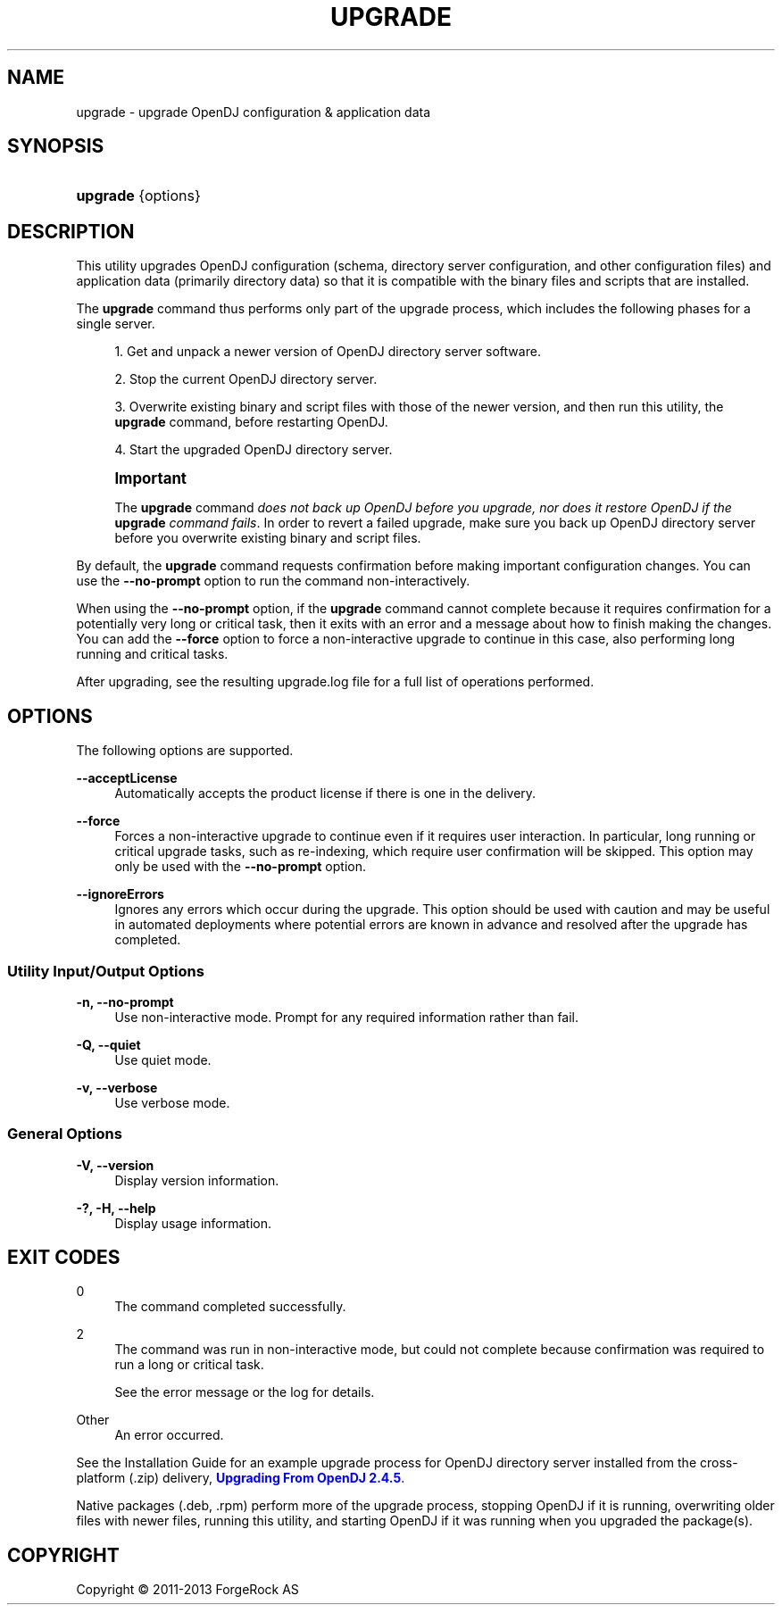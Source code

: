 '\" t
.\"     Title: upgrade
.\"    Author: 
.\" Generator: DocBook XSL-NS Stylesheets v1.76.1 <http://docbook.sf.net/>
.\"      Date: 05/28/2013
.\"    Manual: Tools Reference
.\"    Source: OpenDJ 2.6.0
.\"  Language: English
.\"
.TH "UPGRADE" "1" "05/28/2013" "OpenDJ 2\&.6\&.0" "Tools Reference"
.\" -----------------------------------------------------------------
.\" * Define some portability stuff
.\" -----------------------------------------------------------------
.\" ~~~~~~~~~~~~~~~~~~~~~~~~~~~~~~~~~~~~~~~~~~~~~~~~~~~~~~~~~~~~~~~~~
.\" http://bugs.debian.org/507673
.\" http://lists.gnu.org/archive/html/groff/2009-02/msg00013.html
.\" ~~~~~~~~~~~~~~~~~~~~~~~~~~~~~~~~~~~~~~~~~~~~~~~~~~~~~~~~~~~~~~~~~
.ie \n(.g .ds Aq \(aq
.el       .ds Aq '
.\" -----------------------------------------------------------------
.\" * set default formatting
.\" -----------------------------------------------------------------
.\" disable hyphenation
.nh
.\" disable justification (adjust text to left margin only)
.ad l
.\" -----------------------------------------------------------------
.\" * MAIN CONTENT STARTS HERE *
.\" -----------------------------------------------------------------
.SH "NAME"
upgrade \- upgrade OpenDJ configuration & application data
.SH "SYNOPSIS"
.HP \w'\fBupgrade\fR\ 'u
\fBupgrade\fR {options}
.SH "DESCRIPTION"
.PP
This utility upgrades OpenDJ configuration (schema, directory server configuration, and other configuration files) and application data (primarily directory data) so that it is compatible with the binary files and scripts that are installed\&.
.PP
The
\fBupgrade\fR
command thus performs only part of the upgrade process, which includes the following phases for a single server\&.
.sp
.RS 4
.ie n \{\
\h'-04' 1.\h'+01'\c
.\}
.el \{\
.sp -1
.IP "  1." 4.2
.\}
Get and unpack a newer version of OpenDJ directory server software\&.
.RE
.sp
.RS 4
.ie n \{\
\h'-04' 2.\h'+01'\c
.\}
.el \{\
.sp -1
.IP "  2." 4.2
.\}
Stop the current OpenDJ directory server\&.
.RE
.sp
.RS 4
.ie n \{\
\h'-04' 3.\h'+01'\c
.\}
.el \{\
.sp -1
.IP "  3." 4.2
.\}
Overwrite existing binary and script files with those of the newer version, and then run this utility, the
\fBupgrade\fR
command, before restarting OpenDJ\&.
.RE
.sp
.RS 4
.ie n \{\
\h'-04' 4.\h'+01'\c
.\}
.el \{\
.sp -1
.IP "  4." 4.2
.\}
Start the upgraded OpenDJ directory server\&.
.RE
.if n \{\
.sp
.\}
.RS 4
.it 1 an-trap
.nr an-no-space-flag 1
.nr an-break-flag 1
.br
.ps +1
\fBImportant\fR
.ps -1
.br
.PP
The
\fBupgrade\fR
command
\fIdoes not back up OpenDJ before you upgrade, nor does it restore OpenDJ if the \fR\fI\fBupgrade\fR\fR\fI command fails\fR\&. In order to revert a failed upgrade, make sure you back up OpenDJ directory server before you overwrite existing binary and script files\&.
.sp .5v
.RE
.PP
By default, the
\fBupgrade\fR
command requests confirmation before making important configuration changes\&. You can use the
\fB\-\-no\-prompt\fR
option to run the command non\-interactively\&.
.PP
When using the
\fB\-\-no\-prompt\fR
option, if the
\fBupgrade\fR
command cannot complete because it requires confirmation for a potentially very long or critical task, then it exits with an error and a message about how to finish making the changes\&. You can add the
\fB\-\-force\fR
option to force a non\-interactive upgrade to continue in this case, also performing long running and critical tasks\&.
.PP
After upgrading, see the resulting
upgrade\&.log
file for a full list of operations performed\&.
.SH "OPTIONS"
.PP
The following options are supported\&.
.PP
\fB\-\-acceptLicense\fR
.RS 4
Automatically accepts the product license if there is one in the delivery\&.
.RE
.PP
\fB\-\-force\fR
.RS 4
Forces a non\-interactive upgrade to continue even if it requires user interaction\&. In particular, long running or critical upgrade tasks, such as re\-indexing, which require user confirmation will be skipped\&. This option may only be used with the
\fB\-\-no\-prompt\fR
option\&.
.RE
.PP
\fB\-\-ignoreErrors\fR
.RS 4
Ignores any errors which occur during the upgrade\&. This option should be used with caution and may be useful in automated deployments where potential errors are known in advance and resolved after the upgrade has completed\&.
.RE
.SS "Utility Input/Output Options"
.PP
\fB\-n, \-\-no\-prompt\fR
.RS 4
Use non\-interactive mode\&. Prompt for any required information rather than fail\&.
.RE
.PP
\fB\-Q, \-\-quiet\fR
.RS 4
Use quiet mode\&.
.RE
.PP
\fB\-v, \-\-verbose\fR
.RS 4
Use verbose mode\&.
.RE
.SS "General Options"
.PP
\fB\-V, \-\-version\fR
.RS 4
Display version information\&.
.RE
.PP
\fB\-?, \-H, \-\-help\fR
.RS 4
Display usage information\&.
.RE
.SH "EXIT CODES"
.PP
0
.RS 4
The command completed successfully\&.
.RE
.PP
2
.RS 4
The command was run in non\-interactive mode, but could not complete because confirmation was required to run a long or critical task\&.
.sp
See the error message or the log for details\&.
.RE
.PP
Other
.RS 4
An error occurred\&.
.RE
.PP
See the
Installation Guide
for an example upgrade process for OpenDJ directory server installed from the cross\-platform (\&.zip) delivery,
\m[blue]\fBUpgrading From OpenDJ 2\&.4\&.5\fR\m[]\&.
.PP
Native packages (\&.deb, \&.rpm) perform more of the upgrade process, stopping OpenDJ if it is running, overwriting older files with newer files, running this utility, and starting OpenDJ if it was running when you upgraded the package(s)\&.
.SH "COPYRIGHT"
.br
Copyright \(co 2011-2013 ForgeRock AS
.br

